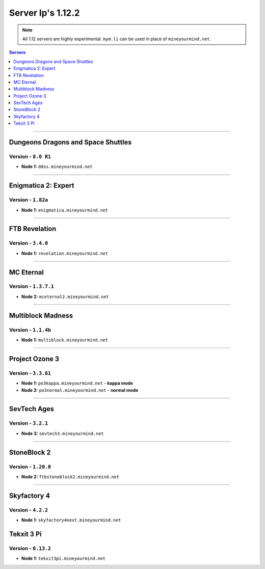 ==================
Server Ip's 1.12.2
==================
.. note::  All 1.12 servers are highly experimental. ``mym.li`` can be used in place of ``mineyourmind.net``.
.. contents:: Servers
  :depth: 1
  :local:

----

Dungeons Dragons and Space Shuttles
^^^^^^^^^^^^^^^^^^^^^^^^^^^^^^^^^^^
Version - ``8.0 R1``
--------------------

* **Node 1:** ``ddss.mineyourmind.net``

----

Enigmatica 2: Expert
^^^^^^^^^^^^^^^^^^^^
Version - ``1.82a``
-------------------

* **Node 1:** ``enigmatica.mineyourmind.net``

----

FTB Revelation
^^^^^^^^^^^^^^
Version - ``3.4.0``
-------------------

* **Node 1:** ``revelation.mineyourmind.net``

----

MC Eternal
^^^^^^^^^^
Version - ``1.3.7.1``
---------------------

* **Node 2:** ``mceternal2.mineyourmind.net``

----

Multiblock Madness
^^^^^^^^^^^^^^^^^^
Version - ``1.1.4b``
--------------------

* **Node 1:** ``multiblock.mineyourmind.net``

----

Project Ozone 3
^^^^^^^^^^^^^^^
Version - ``3.3.61``
--------------------

* **Node 1:** ``po3kappa.mineyourmind.net`` - **kappa mode**
* **Node 2:** ``po3normal.mineyourmind.net`` - **normal mode**

----

SevTech Ages
^^^^^^^^^^^^
Version - ``3.2.1``
-------------------
* **Node 3:** ``sevtech3.mineyourmind.net``

----

StoneBlock 2
^^^^^^^^^^^^
Version - ``1.20.0``
--------------------

* **Node 2:** ``ftbstoneblock2.mineyourmind.net``

----

Skyfactory 4
^^^^^^^^^^^^
Version - ``4.2.2``
-------------------

* **Node 1:** ``skyfactory4next.mineyourmind.net``

Tekxit 3 Pi
^^^^^^^^^^^
Version - ``0.13.2``
--------------------

* **Node 1:** ``tekxit3pi.mineyourmind.net``
